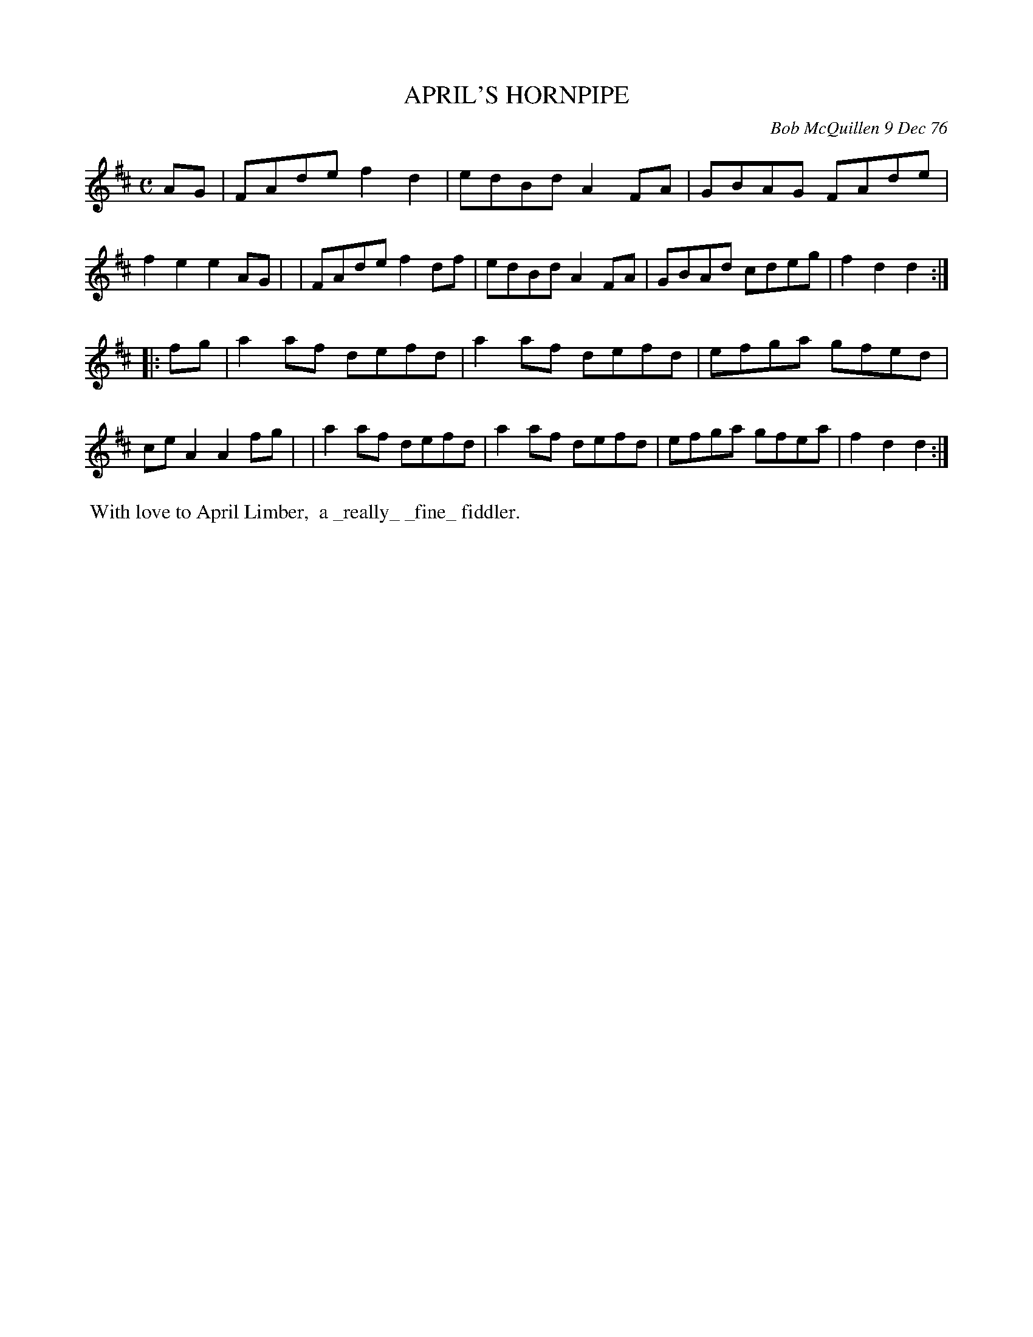 X: 03005
T: APRIL'S HORNPIPE
C: Bob McQuillen 9 Dec 76
B: Bob's Note Book 03 #5
R: hornpipe, reel
%D:1976
Z: 2020 John Chambers <jc:trillian.mit.edu>
M: C
L: 1/8
K: D
AG \
| FAde f2d2 | edBd A2FA | GBAG FAde | f2e2 e2 AG |\
| FAde f2df | edBd A2FA | GBAd cdeg | f2d2 d2 :|
|: fg \
| a2af defd | a2af defd | efga gfed | ceA2 A2 fg |\
| a2af defd | a2af defd | efga gfea | f2d2 d2 :|
%%begintext align
%% With love to April Limber,
%% a _really_ _fine_ fiddler.
%%endtext
